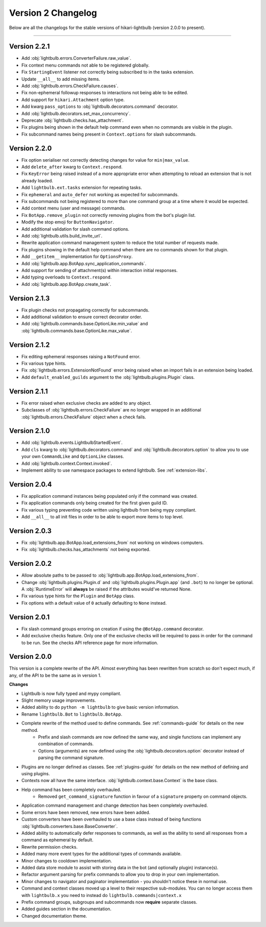 ===================
Version 2 Changelog
===================

Below are all the changelogs for the stable versions of hikari-lightbulb (version 2.0.0 to present).

----

Version 2.2.1
=============

- Add :obj:`lightbulb.errors.ConverterFailure.raw_value`.

- Fix context menu commands not able to be registered globally.

- Fix ``StartingEvent`` listener not correctly being subscribed to in the tasks extension.

- Update ``__all__`` to add missing items.

- Add :obj:`lightbulb.errors.CheckFailure.causes`.

- Fix non-ephemeral followup responses to interactions not being able to be edited.

- Add support for ``hikari.Attachment`` option type.

- Add kwarg ``pass_options`` to :obj:`lightbulb.decorators.command` decorator.

- Add :obj:`lightbulb.decorators.set_max_concurrency`.

- Deprecate :obj:`lightbulb.checks.has_attachment`.

- Fix plugins being shown in the default help command even when no commands are visible in the plugin.

- Fix subcommand names being present in ``Context.options`` for slash subcommands.

Version 2.2.0
=============

- Fix option serialiser not correctly detecting changes for value for ``min|max_value``.

- Add ``delete_after`` kwarg to ``Context.respond``.

- Fix ``KeyError`` being raised instead of a more appropriate error when attempting to reload an extension that is not already loaded.

- Add ``lightbulb.ext.tasks`` extension for repeating tasks.

- Fix ``ephemeral`` and ``auto_defer`` not working as expected for subcommands.

- Fix subcommands not being registered to more than one command group at a time where it would be expected.

- Add context menu (user and message) commands.

- Fix ``BotApp.remove_plugin`` not correctly removing plugins from the bot's plugin list.

- Modify the stop emoji for ``ButtonNavigator``.

- Add additional validation for slash command options.

- Add :obj:`lightbulb.utils.build_invite_url`.

- Rewrite application command management system to reduce the total number of requests made.

- Fix plugins showing in the default help command when there are no commands shown for that plugin.

- Add ``__getitem__`` implementation for ``OptionsProxy``.

- Add :obj:`lightbulb.app.BotApp.sync_application_commands`.

- Add support for sending of attachment(s) within interaction initial responses.

- Add typing overloads to ``Context.respond``.

- Add :obj:`lightbulb.app.BotApp.create_task`.

Version 2.1.3
=============

- Fix plugin checks not propagating correctly for subcommands.

- Add additional validation to ensure correct decorator order.

- Add :obj:`lightbulb.commands.base.OptionLike.min_value` and :obj:`lightbulb.commands.base.OptionLike.max_value`.

Version 2.1.2
=============

- Fix editing ephemeral responses raising a ``NotFound`` error.

- Fix various type hints.

- Fix :obj:`lightbulb.errors.ExtensionNotFound` error being raised when an import fails in an extension being loaded.

- Add ``default_enabled_guilds`` argument to the :obj:`lightbulb.plugins.Plugin` class.

Version 2.1.1
=============

- Fix error raised when exclusive checks are added to any object.

- Subclasses of :obj:`lightbulb.errors.CheckFailure` are no longer wrapped in an additional :obj:`lightbulb.errors.CheckFailure`
  object when a check fails.

Version 2.1.0
=============

- Add :obj:`lightbulb.events.LightbulbStartedEvent`.

- Add ``cls`` kwarg to :obj:`lightbulb.decorators.command` and :obj:`lightbulb.decorators.option` to allow you to use your
  own ``CommandLike`` and ``OptionLike`` classes.

- Add :obj:`lightbulb.context.Context.invoked`.

- Implement ability to use namespace packages to extend lightbulb. See :ref:`extension-libs`.

Version 2.0.4
=============

- Fix application command instances being populated only if the command was created.

- Fix application commands only being created for the first given guild ID.

- Fix various typing preventing code written using lightbulb from being mypy compliant.

- Add ``__all__`` to all init files in order to be able to export more items to top level.

Version 2.0.3
=============

- Fix :obj:`lightbulb.app.BotApp.load_extensions_from` not working on windows computers.

- Fix :obj:`lightbulb.checks.has_attachments` not being exported.

Version 2.0.2
=============

- Allow absolute paths to be passed to :obj:`lightbulb.app.BotApp.load_extensions_from`.

- Change :obj:`lightbulb.plugins.Plugin.d` and :obj:`lightbulb.plugins.Plugin.app` (and ``.bot``) to no longer be optional. A
  :obj:`RuntimeError` will **always** be raised if the attributes would've returned None.

- Fix various type hints for the ``Plugin`` and ``BotApp`` class.

- Fix options with a default value of ``0`` actually defaulting to ``None`` instead.

Version 2.0.1
=============

- Fix slash command groups erroring on creation if using the ``@BotApp.command`` decorator.

- Add exclusive checks feature. Only one of the exclusive checks will be required to pass in order for the command to be run.
  See the checks API reference page for more information.

Version 2.0.0
=============

This version is a complete rewrite of the API. Almost everything has been rewritten from scratch so don't expect
much, if any, of the API to be the same as in version 1.

**Changes**

- Lightbulb is now fully typed and mypy compliant.

- Slight memory usage improvements.

- Added ability to do ``python -m lightbulb`` to give basic version information.

- Rename ``lightbulb.Bot`` to ``lightbulb.BotApp``.

- Complete rewrite of the method used to define commands. See :ref:`commands-guide` for details on the new method.
    - Prefix and slash commands are now defined the same way, and single functions can implement any combination of commands.

    - Options (arguments) are now defined using the :obj:`lightbulb.decorators.option` decorator instead of parsing the command signature.

- Plugins are no longer defined as classes. See :ref:`plugins-guide` for details on the new method of defining and using plugins.

- Contexts now all have the same interface. :obj:`lightbulb.context.base.Context` is the base class.

- Help command has been completely overhauled.
    - Removed ``get_command_signature`` function in favour of a ``signature`` property on command objects.

- Application command management and change detection has been completely overhauled.

- Some errors have been removed, new errors have been added.

- Custom converters have been overhauled to use a base class instead of being functions :obj:`lightbulb.converters.base.BaseConverter`.

- Added ability to automatically defer responses to commands, as well as the ability to send all responses from a command
  as ephemeral by default.

- Rewrite permission checks.

- Added many more event types for the additional types of commands available.

- Minor changes to cooldown implementation.

- Added data store module to assist with storing data in the bot (and optionally plugin) instance(s).

- Refactor argument parsing for prefix commands to allow you to drop in your own implementation.

- Minor changes to navigator and paginator implementation - you shouldn't notice these in normal use.

- Command and context classes moved up a level to their respective sub-modules. You can no longer access them with ``lightbulb.x``
  you need to instead do ``lightbulb.commands|context.x``

- Prefix command groups, subgroups and subcommands now **require** separate classes.

- Added guides section in the documentation.

- Changed documentation theme.
